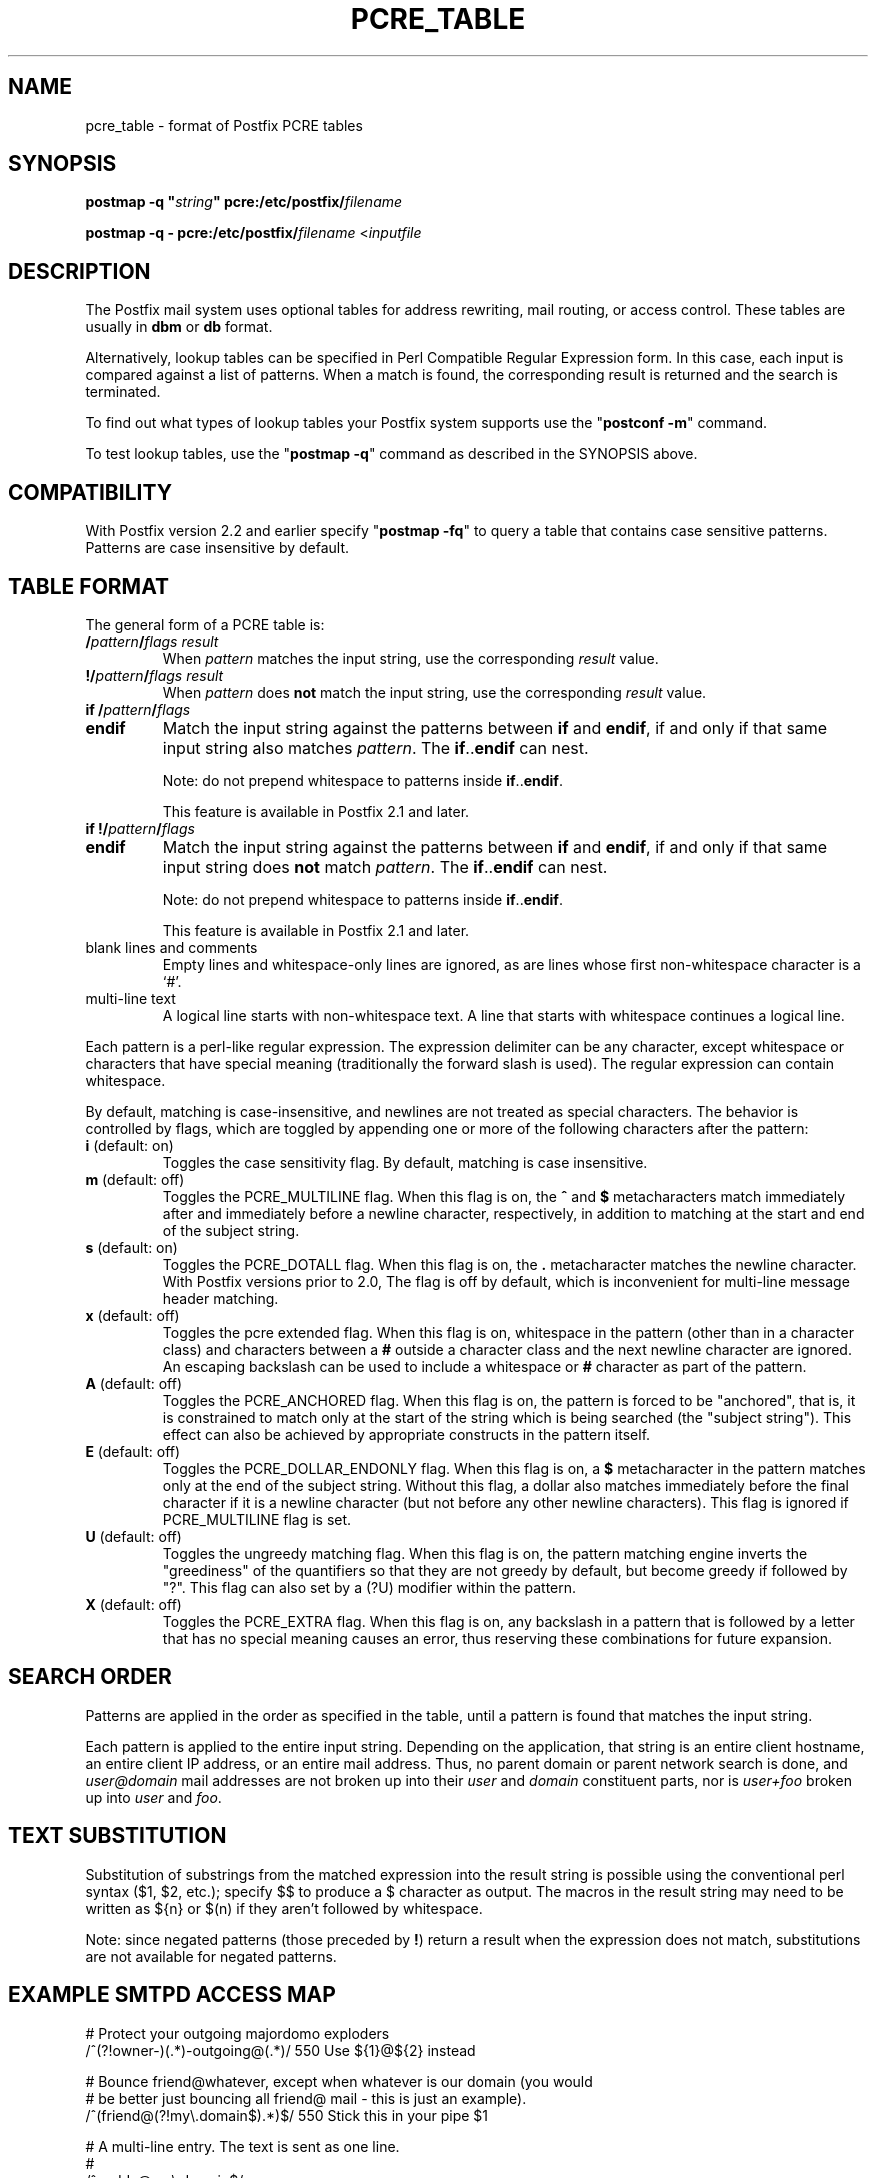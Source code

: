 .\"	$NetBSD: pcre_table.5,v 1.1.1.9.4.1 2007/06/16 16:58:02 snj Exp $
.\"
.TH PCRE_TABLE 5 
.ad
.fi
.SH NAME
pcre_table
\-
format of Postfix PCRE tables
.SH "SYNOPSIS"
.na
.nf
\fBpostmap -q "\fIstring\fB" pcre:/etc/postfix/\fIfilename\fR

\fBpostmap -q - pcre:/etc/postfix/\fIfilename\fR <\fIinputfile\fR
.SH DESCRIPTION
.ad
.fi
The Postfix mail system uses optional tables for address
rewriting, mail routing, or access control. These tables
are usually in \fBdbm\fR or \fBdb\fR format.

Alternatively, lookup tables can be specified in Perl Compatible
Regular Expression form. In this case, each input is compared
against a list of patterns. When a match is found, the
corresponding result is returned and the search is terminated.

To find out what types of lookup tables your Postfix system
supports use the "\fBpostconf -m\fR" command.

To test lookup tables, use the "\fBpostmap -q\fR" command as
described in the SYNOPSIS above.
.SH "COMPATIBILITY"
.na
.nf
.ad
.fi
With Postfix version 2.2 and earlier specify "\fBpostmap
-fq\fR" to query a table that contains case sensitive
patterns. Patterns are case insensitive by default.
.SH "TABLE FORMAT"
.na
.nf
.ad
.fi
The general form of a PCRE table is:
.IP "\fB/\fIpattern\fB/\fIflags result\fR"
When \fIpattern\fR matches the input string, use
the corresponding \fIresult\fR value.
.IP "\fB!/\fIpattern\fB/\fIflags result\fR"
When \fIpattern\fR does \fBnot\fR match the input string, use
the corresponding \fIresult\fR value.
.IP "\fBif /\fIpattern\fB/\fIflags\fR"
.IP "\fBendif\fR"
Match the input string against the patterns between \fBif\fR
and \fBendif\fR, if and only if that same input string also matches
\fIpattern\fR. The \fBif\fR..\fBendif\fR can nest.
.sp
Note: do not prepend whitespace to patterns inside
\fBif\fR..\fBendif\fR.
.sp
This feature is available in Postfix 2.1 and later.
.IP "\fBif !/\fIpattern\fB/\fIflags\fR"
.IP "\fBendif\fR"
Match the input string against the patterns between \fBif\fR
and \fBendif\fR, if and only if that same input string does \fBnot\fR
match \fIpattern\fR. The \fBif\fR..\fBendif\fR can nest.
.sp
Note: do not prepend whitespace to patterns inside
\fBif\fR..\fBendif\fR.
.sp
This feature is available in Postfix 2.1 and later.
.IP "blank lines and comments"
Empty lines and whitespace-only lines are ignored, as
are lines whose first non-whitespace character is a `#'.
.IP "multi-line text"
A logical line starts with non-whitespace text. A line that
starts with whitespace continues a logical line.
.PP
Each pattern is a perl-like regular expression. The expression
delimiter can be any character, except whitespace or characters
that have special meaning (traditionally the forward slash is used).
The regular expression can contain whitespace.

By default, matching is case-insensitive, and newlines are not
treated as special characters. The behavior is controlled by flags,
which are toggled by appending one or more of the following
characters after the pattern:
.IP "\fBi\fR (default: on)"
Toggles the case sensitivity flag. By default, matching is case
insensitive.
.IP "\fBm\fR (default: off)"
Toggles the PCRE_MULTILINE flag. When this flag is on, the \fB^\fR
and \fB$\fR metacharacters match immediately after and immediately
before a newline character, respectively, in addition to
matching at the start and end of the subject string.
.IP "\fBs\fR (default: on)"
Toggles the PCRE_DOTALL flag. When this flag is on, the \fB.\fR
metacharacter matches the newline character. With
Postfix versions prior to 2.0, The flag is off by
default, which is inconvenient for multi-line message header
matching.
.IP "\fBx\fR (default: off)"
Toggles the pcre extended flag. When this flag is on, whitespace
in the pattern (other than in a character class) and
characters between a \fB#\fR outside a character class and
the next newline character are ignored. An escaping backslash
can be used to include a whitespace or \fB#\fR character
as part of the pattern.
.IP "\fBA\fR (default: off)"
Toggles the PCRE_ANCHORED flag.  When this flag is on,
the pattern is forced to be "anchored", that is, it is
constrained to match only at the start of the string which
is being searched (the "subject string"). This effect can
also be achieved by appropriate constructs in the pattern
itself.
.IP "\fBE\fR (default: off)"
Toggles the PCRE_DOLLAR_ENDONLY flag. When this flag is on,
a \fB$\fR metacharacter in the pattern matches only at the
end of the subject string. Without this flag, a dollar also
matches immediately before the final character if it is a
newline character (but not before any other newline
characters). This flag is ignored if PCRE_MULTILINE
flag is set.
.IP "\fBU\fR (default: off)"
Toggles the ungreedy matching flag.  When this flag is on,
the pattern matching engine inverts the "greediness" of
the quantifiers so that they are not greedy by default,
but become greedy if followed by "?".  This flag can also
set by a (?U) modifier within the pattern.
.IP "\fBX\fR (default: off)"
Toggles the PCRE_EXTRA flag.
When this flag is on, any backslash in a pattern that is
followed by a letter that has no special meaning causes an
error, thus reserving these combinations for future expansion.
.SH "SEARCH ORDER"
.na
.nf
.ad
.fi
Patterns are applied in the order as specified in the table, until a
pattern is found that matches the input string.

Each pattern is applied to the entire input string.
Depending on the application, that string is an entire client
hostname, an entire client IP address, or an entire mail address.
Thus, no parent domain or parent network search is done, and
\fIuser@domain\fR mail addresses are not broken up into their
\fIuser\fR and \fIdomain\fR constituent parts, nor is \fIuser+foo\fR
broken up into \fIuser\fR and \fIfoo\fR.
.SH "TEXT SUBSTITUTION"
.na
.nf
.ad
.fi
Substitution of substrings from the matched expression into the result
string is possible using the conventional perl syntax ($1, $2, etc.);
specify $$ to produce a $ character as output.
The macros in the result string may need to be written as ${n}
or $(n) if they aren't followed by whitespace.

Note: since negated patterns (those preceded by \fB!\fR) return a
result when the expression does not match, substitutions are not
available for negated patterns.
.SH "EXAMPLE SMTPD ACCESS MAP"
.na
.nf
# Protect your outgoing majordomo exploders
/^(?!owner-)(.*)-outgoing@(.*)/ 550 Use ${1}@${2} instead

# Bounce friend@whatever, except when whatever is our domain (you would
# be better just bouncing all friend@ mail - this is just an example).
/^(friend@(?!my\\.domain$).*)$/  550 Stick this in your pipe $1

# A multi-line entry. The text is sent as one line.
#
/^noddy@my\\.domain$/
\ 550 This user is a funny one. You really don't want to send mail to
\ them as it only makes their head spin.
.SH "EXAMPLE HEADER FILTER MAP"
.na
.nf
/^Subject: make money fast/     REJECT
/^To: friend@public\\.com/       REJECT
.SH "EXAMPLE BODY FILTER MAP"
.na
.nf
# First skip over base 64 encoded text to save CPU cycles.
# Requires PCRE version 3.
~^[[:alnum:]+/]{60,}$~          OK

# Put your own body patterns here.
.SH "SEE ALSO"
.na
.nf
postmap(1), Postfix lookup table manager
postconf(5), configuration parameters
regexp_table(5), format of POSIX regular expression tables
.SH "README FILES"
.na
.nf
.ad
.fi
Use "\fBpostconf readme_directory\fR" or
"\fBpostconf html_directory\fR" to locate this information.
.na
.nf
DATABASE_README, Postfix lookup table overview
.SH "AUTHOR(S)"
.na
.nf
The PCRE table lookup code was originally written by:
Andrew McNamara
andrewm@connect.com.au
connect.com.au Pty. Ltd.
Level 3, 213 Miller St
North Sydney, NSW, Australia

Adopted and adapted by:
Wietse Venema
IBM T.J. Watson Research
P.O. Box 704
Yorktown Heights, NY 10598, USA
